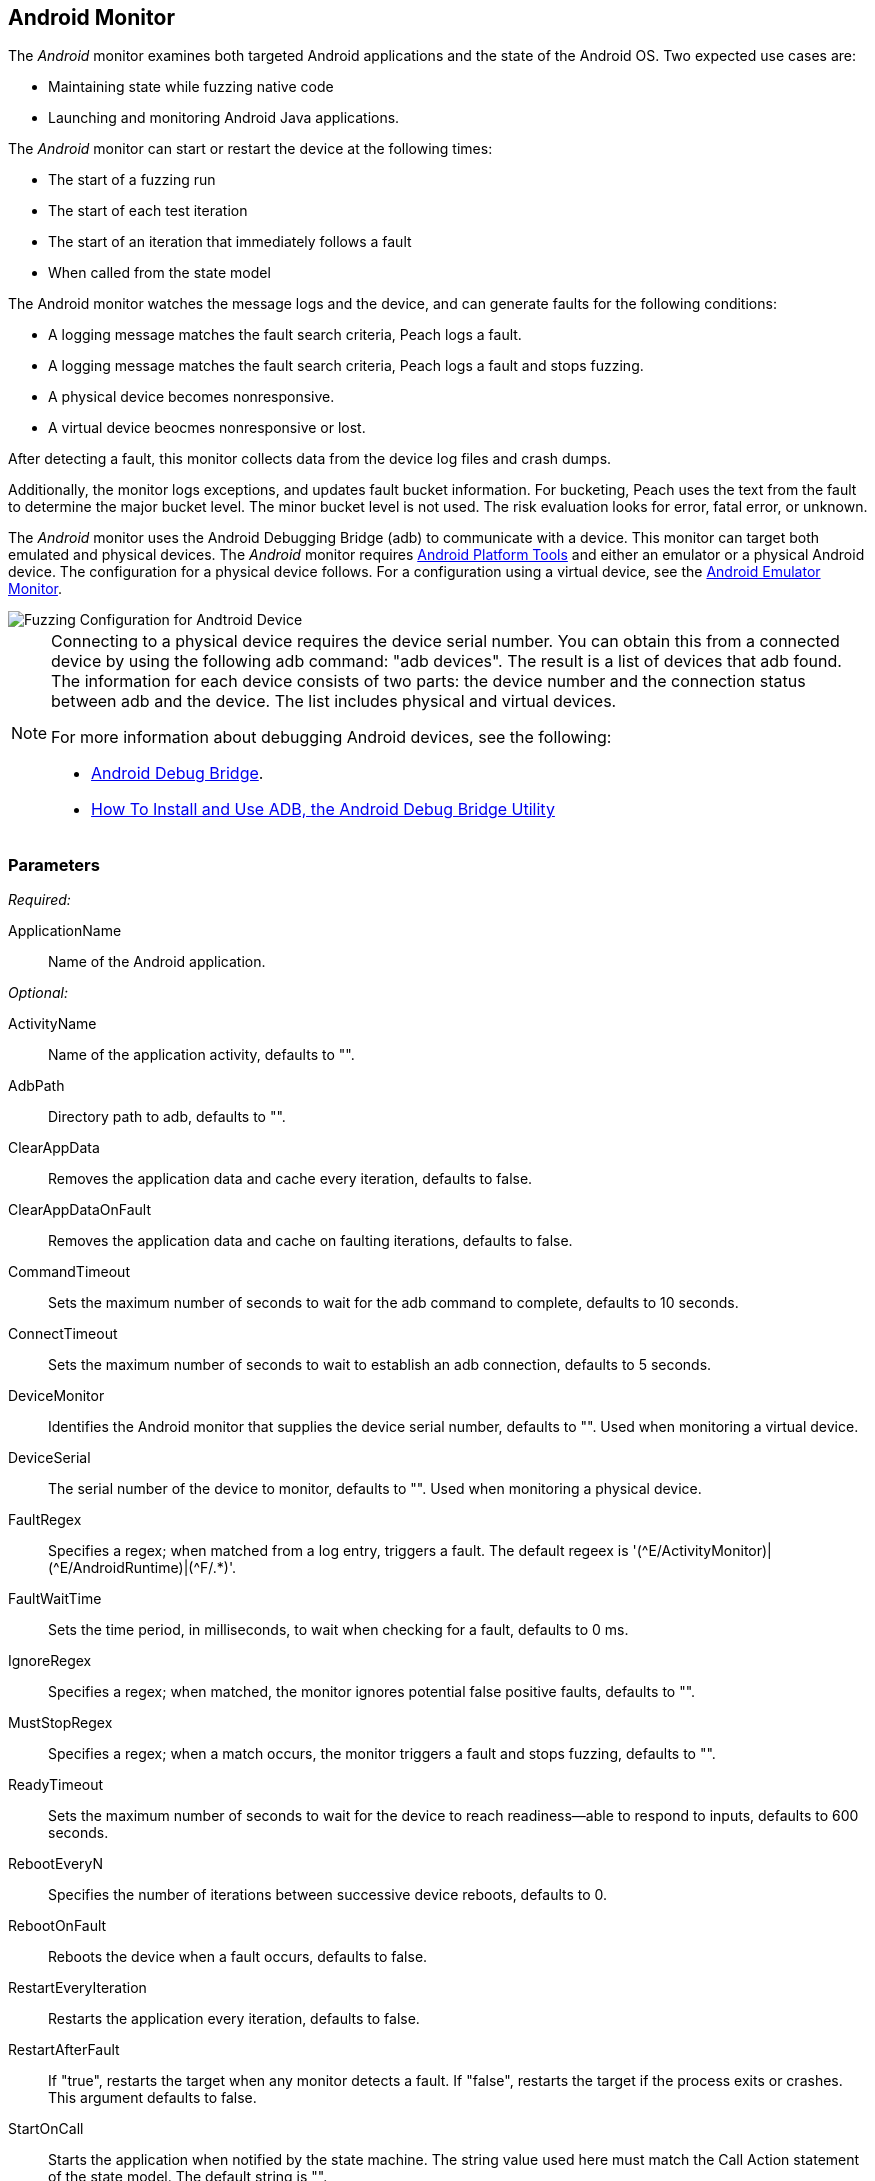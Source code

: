 :images: ../images
<<<
[[Monitors_Android]]
== Android Monitor

The _Android_ monitor examines both targeted Android applications and the state of the 
Android OS. Two expected use cases are:

* Maintaining state while fuzzing native code
* Launching and monitoring Android Java applications. 

The _Android_ monitor can start or restart the device at the following times:

* The start of a fuzzing run
* The start of each test iteration
* The start of an iteration that immediately follows a fault 
* When called from the state model

The Android monitor watches the message logs and the device, and can generate faults for the following conditions:

* A logging message matches the fault search criteria, Peach logs a fault.
* A logging message matches the fault search criteria, Peach logs a fault and stops fuzzing.
* A physical device becomes nonresponsive.
* A virtual device beocmes nonresponsive or lost.

After detecting a fault, this monitor collects data from the device log files and crash dumps.

Additionally, the monitor logs exceptions, and updates fault bucket information. For bucketing, 
Peach uses the text from the fault to determine the major bucket level. The minor bucket level 
is not used. The risk evaluation looks for error, fatal error, or unknown.  

The _Android_ monitor uses the Android Debugging Bridge (adb) to communicate with a device. This 
monitor can target both emulated and physical devices. The _Android_ monitor requires 
http://developer.android.com/sdk/index.html[Android Platform Tools] and either an emulator or a 
physical Android device. The configuration for a physical device follows. For a configuration using 
a virtual device, see the xref:Monitors_AndroidEmulator[Android Emulator Monitor].

image::{images}/AndroidMtr.PNG["Fuzzing Configuration for Andtroid Device", scalewidth="75%"]

[NOTE]
======================
Connecting to a physical device requires the device serial number. You can obtain this from a 
connected device by using the following adb command: "adb{nbsp}devices". The result is a list of 
devices that adb found. The information for each device consists of two parts: the device 
number and the connection status between adb and the device. The list includes physical and 
virtual devices.

For more information about debugging Android devices, see the following:

* http://developer.android.com/tools/help/adb.html[Android Debug Bridge].
* http://www.howtogeek.com/125769/how-to-install-and-use-abd-the-android-debug-bridge-utility/[How To Install and Use ADB, the Android Debug Bridge Utility]

======================

=== Parameters

_Required:_

ApplicationName:: Name of the Android application.

_Optional:_

ActivityName:: Name of the application activity, defaults to "".
AdbPath:: Directory path to adb, defaults to "".
ClearAppData:: Removes the application data and cache every iteration, defaults to false.
ClearAppDataOnFault:: Removes the application data and cache on faulting iterations, defaults to false.
CommandTimeout:: Sets the maximum number of seconds to wait for the adb command to complete, defaults to 10 seconds.
ConnectTimeout:: Sets the maximum number of seconds to wait to establish an adb connection, defaults to 5 seconds.
DeviceMonitor:: Identifies the Android monitor that supplies the device serial number, defaults to "". Used when monitoring a virtual device.
DeviceSerial:: The serial number of the device to monitor, defaults to "". Used when monitoring a physical device. 
FaultRegex:: Specifies a regex; when matched from a log entry, triggers a fault. The default regeex 
is '(\^E/ActivityMonitor)|(^E/AndroidRuntime)|(^F/.*)'.
FaultWaitTime:: Sets the time period, in milliseconds, to wait when checking for a fault, defaults to 0 ms.
IgnoreRegex:: Specifies a regex; when matched, the monitor ignores potential false positive faults, defaults to "".
MustStopRegex:: Specifies a regex; when a match occurs, the monitor triggers a fault and stops fuzzing, defaults to "".
ReadyTimeout:: Sets the maximum number of seconds to wait for the device to reach readiness--able to respond to inputs, defaults to 600 seconds.
RebootEveryN:: Specifies the number of iterations between successive device reboots, defaults to 0.
RebootOnFault:: Reboots the device when a fault occurs, defaults to false.
RestartEveryIteration:: Restarts the application every iteration, defaults to false.
RestartAfterFault:: If "true", restarts the target when any monitor detects a fault. 
If "false", restarts the target if the process exits or crashes. +
This argument defaults to false.
StartOnCall:: Starts the application when notified by the state machine. The string value used here must match the Call Action statement of the state model. The default string is "".
WaitForReadyOnCall:: Waits for the device to be ready when notified by the state machine. The string used here must match the corresponding Call Action statement of the state model. the default string is "".

TIP: The DeviceMonitor and the DeviceSerial parameters are mutually exclusive. Use DeviceSerial to provide the serial number of a physical device. Use DeviceMonitor when using the Android Emulator, as the Emulator will provide the serial number of the virtual device. 

=== Examples

ifdef::peachug[]

.Basic Usage with a Physical Device  +
====================

This parameter example is from a setup that the BadBehaviorActivity, sending random taps to generate different types of exceptions and crashes. The setup is for a physical Android device.

+Android Monitor (App) Parameters+
[cols="2,4" options="header",halign="center"] 
|==========================================================
|Parameter        |Value
|ApplicationName  |com.android.development
|ActivityName     |.BadBehaviorActivity
|AdbPath          |C:\adt-bundle-windows-x86_64-20131030\sdk\platform-tools
|DeviceSerial     |emulator-5554
|==========================================================

====================


.Basic Usage with a Virtual Device +
====================

This parameter example is from a setup that the BadBehaviorActivity, sending random taps to generate different types of exceptions and crashes. The setup is for a virtual Android device, and uses the Android monitor, as well as the Andtroid Emulator monitor.

If you want to run the Android emulator, set your AdbPath to the directory containing the adb (Android Debug Bridge) 
platform-tools directory and point the EmulatorPath in the Android Emulator Monitor to the adb tools directory.

The Avd parameter in the Android Emulator Monitor must also be the name of a valid AVD (Android Virtual Device). 
Use the following steps to create a new AVD:

. Open the 'android.bat' file located in the adb SDK tools directory. 
. From the GUI that opens, click on 'Tools' in the menu bar, then 'Manage AVDs...'. 
. From the window that opens, click 'New...' and create a new AVD.

_Android Emulator (Emu) Monitor Parameters_
[cols="2,4" options="header",halign="center"] 
|==========================================================
|Parameter        |Value
|Avd              |Nexus4
|EmulatorPath     |C:\adt-bundle-windows-x86_64-20131030\sdk\tools
|==========================================================

_Android Monitor (App) Parameters_
[cols="2,4" options="header",halign="center"] 
|==========================================================
|Parameter        |Value
|ApplicationName  |com.android.development
|ActivityName     |.BadBehaviorActivity
|AdbPath          |C:\adt-bundle-windows-x86_64-20131030\sdk\platform-tools
|DeviceMonitor    |Emu
|==========================================================

====================


endif::peachug[]


ifndef::peachug[]


.Basic Usage Example +
======================
This example runs the BadBehaviorActivity, sending random taps to generate different types of exceptions and crashes.

To run the Android emulator, set your AdbPath to the directory containing the adb (Android Debug Bridge) platform-tools directory and point the EmulatorPath to the adb tools directory.

The Avd parameter must also be the name of a valid AVD (Android Virtual Device). To create a new AVD:

. Open the 'android.bat' file located in the adb SDK tools directory. 
. From the GUI that opens, click on 'Tools' in the menu bar, then 'Manage AVDs...'. 
. From the window that opens, click 'New...' and create a new AVD.

[source,xml]
----
<?xml version="1.0" encoding="utf-8"?>
<Peach xmlns="http://peachfuzzer.com/2012/Peach" xmlns:xsi="http://www.w3.org/2001/XMLSchema-instance"
	xsi:schemaLocation="http://peachfuzzer.com/2012/Peach peach.xsd">

	<DataModel name="TheDataModel">
		<Number size='32' signed="false" value="31337" />
	</DataModel>

	<DataModel name="X">
		<Number size='32' signed="false" value="100" />
	</DataModel>

	<DataModel name="Y">
		<Number size='32' signed="false" value="0" />
	</DataModel>

	<StateModel name="State" initialState="Initial" >
		<State name="Initial"  >
			<Action type="call" method="tap">
				<Param>
					<DataModel ref="X"/>
				</Param>
				<Param>
					<DataModel ref="Y"/>
				</Param>
			</Action>
		</State>
	</StateModel>

	<Agent name="TheAgent">
		<Monitor name="Emu" class="AndroidEmulator">
			<Param name="Avd" value="Nexus4" />
			<Param name="EmulatorPath" value="C:\adt-bundle-windows-x86_64-20131030\sdk\tools"/>
		</Monitor>

		<Monitor name="App" class="Android">
			<Param name="ApplicationName" value="com.android.development" />
			<Param name="ActivityName" value=".BadBehaviorActivity" />
			<Param name="AdbPath" value="C:\adt-bundle-windows-x86_64-20131030\sdk\platform-tools"/>
			<Param name="DeviceMonitor" value="Emu" />
		</Monitor>
	</Agent>

	<Test name="Default">
		<StateModel ref="State"/>
		<Agent ref="TheAgent" />

		<Publisher class="AndroidMonkey">
			<Param name="DeviceMonitor" value="App"/>
		</Publisher>

		<Logger class="File">
			<Param name="Path" value="logs"/>
		</Logger>
	</Test>
</Peach>
----

Output for this example.

----
>peach -1 --debug example.xml

[[ Peach Pro v3.0.0.0
[[ Copyright (c) Deja vu Security

[*] Test 'Default' starting with random seed 3054.
Peach.Core.Agent.Agent StartMonitor: Emu AndroidEmulator
Peach.Core.Agent.Agent StartMonitor: App Android
Peach.Core.Agent.Agent SessionStarting: Emu
Peach.Enterprise.Agent.Monitors.AndroidEmulator Starting android emulator
Peach.Enterprise.Agent.Monitors.AndroidEmulator Resolved emulator instance to android device 'emulator-5554'
Peach.Enterprise.Agent.Monitors.AndroidEmulator Android emulator 'emulator-5554' successfully started
Peach.Core.Agent.Agent SessionStarting: App
Peach.Enterprise.AndroidBridge Initializing android debug bridge.
Peach.Enterprise.AndroidBridge Android debug bridge initialized.
Peach.Enterprise.Agent.Monitors.AndroidMonitor Resolved device 'emulator-5554' from monitor 'Emu'.
Peach.Enterprise.AndroidDevice Waiting for device 'emulator-5554' to become ready
Peach.Enterprise.AndroidDevice Device 'emulator-5554' is now ready
Peach.Enterprise.AndroidDevice Executing command on 'emulator-5554': am start -W -S -n com.android.development/.BadBehaviorActivity

[R1,-,-] Performing iteration
Peach.Core.Engine runTest: Performing recording iteration.
Peach.Core.Dom.Action Run: Adding action to controlRecordingActionsExecuted
Peach.Core.Dom.Action ActionType.Call
Peach.Enterprise.Publishers.AndroidMonkeyPublisher start()
Peach.Enterprise.Publishers.AndroidMonkeyPublisher call(tap, System.Collections.Generic.List`1[Peach.Core.Dom.ActionParameter])
Peach.Core.Agent.AgentManager Message: App => DeviceSerial
Peach.Enterprise.Publishers.AndroidMonkeyPublisher Resolved device 'emulator-5554' from monitor 'App'.
Peach.Enterprise.AndroidDevice Executing command on 'emulator-5554': input tap 100 0
Peach.Core.Engine runTest: context.config.singleIteration == true
Peach.Enterprise.Publishers.AndroidMonkeyPublisher stop()
Peach.Core.Agent.Agent SessionFinished: App
Peach.Enterprise.AndroidBridge Terminating android debug bridge.
Peach.Core.Agent.Agent SessionFinished: Emu
Peach.Enterprise.Agent.Monitors.AndroidEmulator Sending stop command to emulator 'emulator-5554'
Peach.Enterprise.Agent.Monitors.AndroidEmulator Waiting for emulator 'emulator-5554' to exit
Peach.Enterprise.Agent.Monitors.AndroidEmulator Emulator 'emulator-5554' exited with code: 0
Peach.Enterprise.Agent.Monitors.AndroidEmulator Emulator 'emulator-5554' exited

[*] Test 'Default' finished.
----
======================

endif::peachug[]
